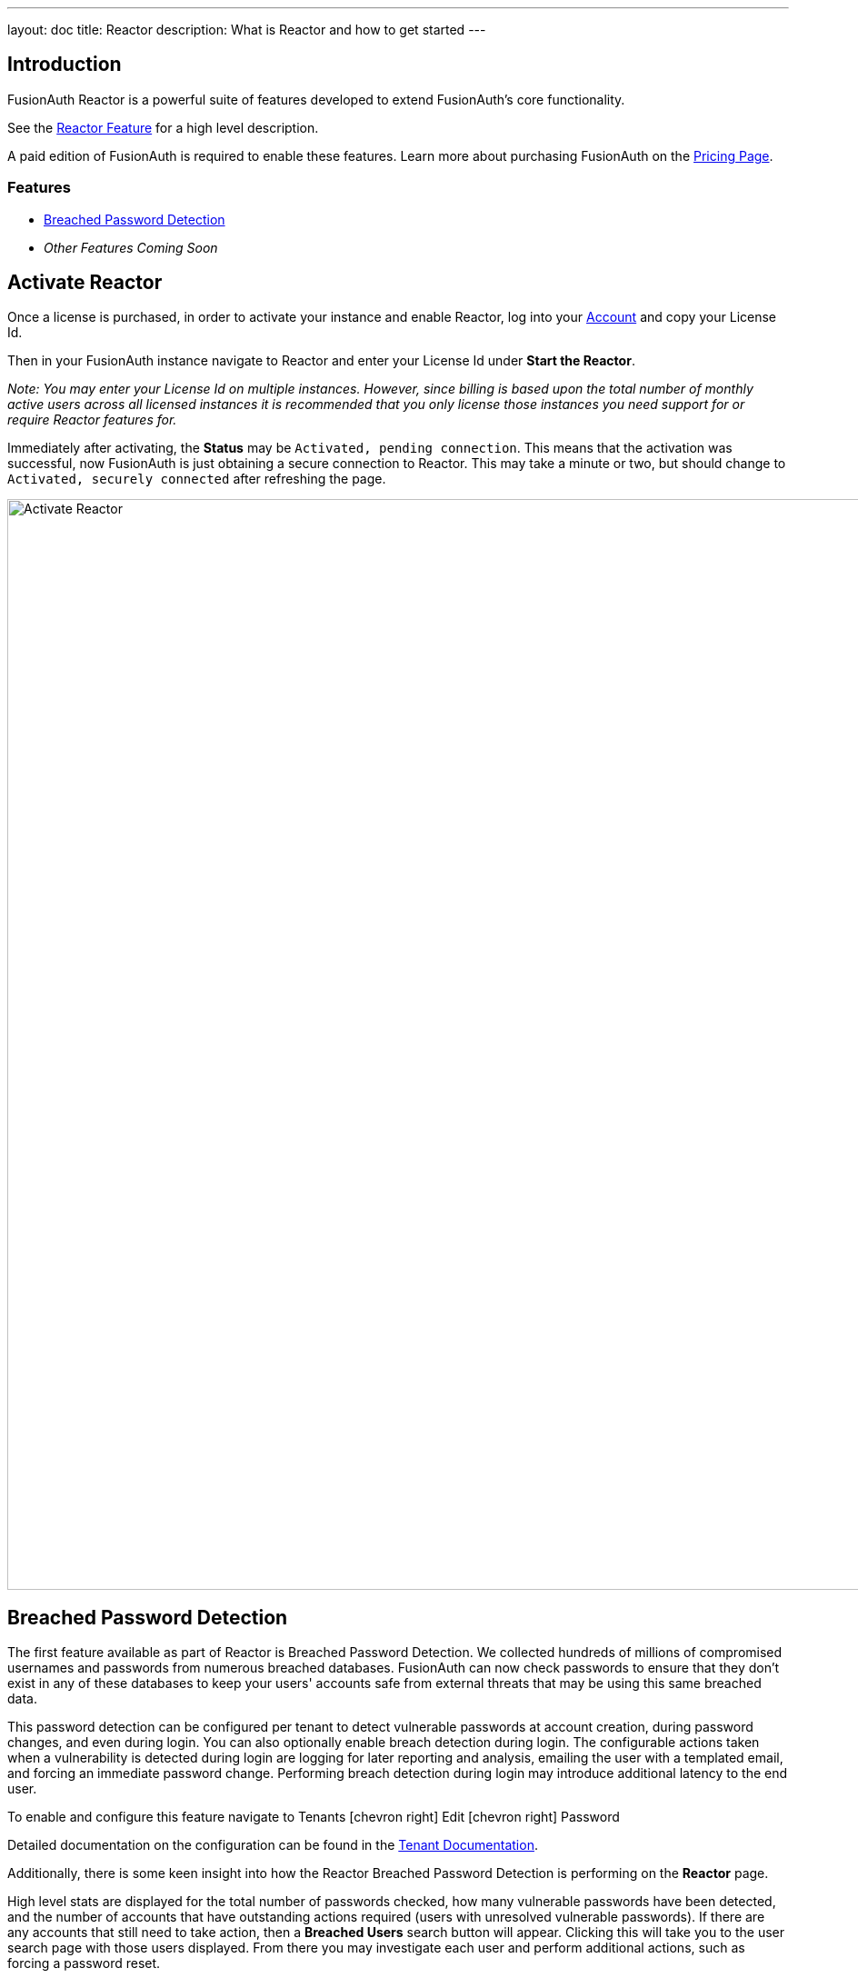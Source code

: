 ---
layout: doc
title: Reactor
description: What is Reactor and how to get started
---

:sectnumlevels: 0

== Introduction
FusionAuth Reactor is a powerful suite of features developed to extend FusionAuth's core functionality.

See the link:/features/reactor[Reactor Feature] for a high level description.

A paid edition of FusionAuth is required to enable these features. Learn more about purchasing FusionAuth on the link:/pricing[Pricing Page].

=== Features
* <<Breached Password Detection>>
* _Other Features Coming Soon_

== Activate Reactor
Once a license is purchased, in order to activate your instance and enable Reactor, log into your link:https://account.fusionauth.io/account[Account] and copy your License Id.

Then in your FusionAuth instance navigate to [breadcrumb]#Reactor# and enter your License Id under *Start the Reactor*.

_Note: You may enter your License Id on multiple instances.
However, since billing is based upon the total number of monthly active users across all licensed instances it is recommended that you only license those instances you need support for or require Reactor features for._

Immediately after activating, the *Status* may be `Activated, pending connection`. This means that the activation was successful, now FusionAuth is just obtaining a secure connection
to Reactor. This may take a minute or two, but should change to `Activated, securely connected` after refreshing the page.

image::reactor-activate.png[Activate Reactor,width=1200,role=shadowed]

== Breached Password Detection
The first feature available as part of Reactor is Breached Password Detection. We collected hundreds of millions of compromised usernames and passwords from numerous breached databases.
FusionAuth can now check passwords to ensure that they don’t exist in any of these databases to keep your users' accounts safe from external threats that may be using this same breached data.

This password detection can be configured per tenant to detect vulnerable passwords at account creation, during password changes, and even during login.
You can also optionally enable breach detection during login.  The configurable actions taken when a vulnerability is detected during login are logging for later reporting and analysis, emailing the user with a templated email, and forcing an immediate password change.
Performing breach detection during login may introduce additional latency to the end user.

To enable and configure this feature navigate to [breadcrumb]#Tenants# icon:chevron-right[role=breadcrumb,type=fas] [breadcrumb]#Edit# icon:chevron-right[role=breadcrumb,type=fas] [breadcrumb]#Password#

Detailed documentation on the configuration can be found in the link:core-concepts/tenants#password[Tenant Documentation].

Additionally, there is some keen insight into how the Reactor Breached Password Detection is performing on the *Reactor* page.

High level stats are displayed for the total number of passwords checked, how many vulnerable passwords have been detected, and the number of accounts that have outstanding actions required (users with unresolved vulnerable passwords).
If there are any accounts that still need to take action, then a *Breached Users* search button will appear. Clicking this will take you to the user search page with those users displayed.
From there you may investigate each user and perform additional actions, such as forcing a password reset.

At the bottom of the Reactor page is a table with the same stats broken out per tenant.

image::reactor-activated.png[Activate Reactor,width=1200,role=shadowed]

A new webhook event is available for use with FusionAuth Reactor Breached Password Detection. This event when enabled will be fired during login if the user is using a vulnerable password.

* User Password Breach (`user.password.breach`), see link:/docs/v1/tech/events-webhooks/events[Webhook Events] for additional information.
